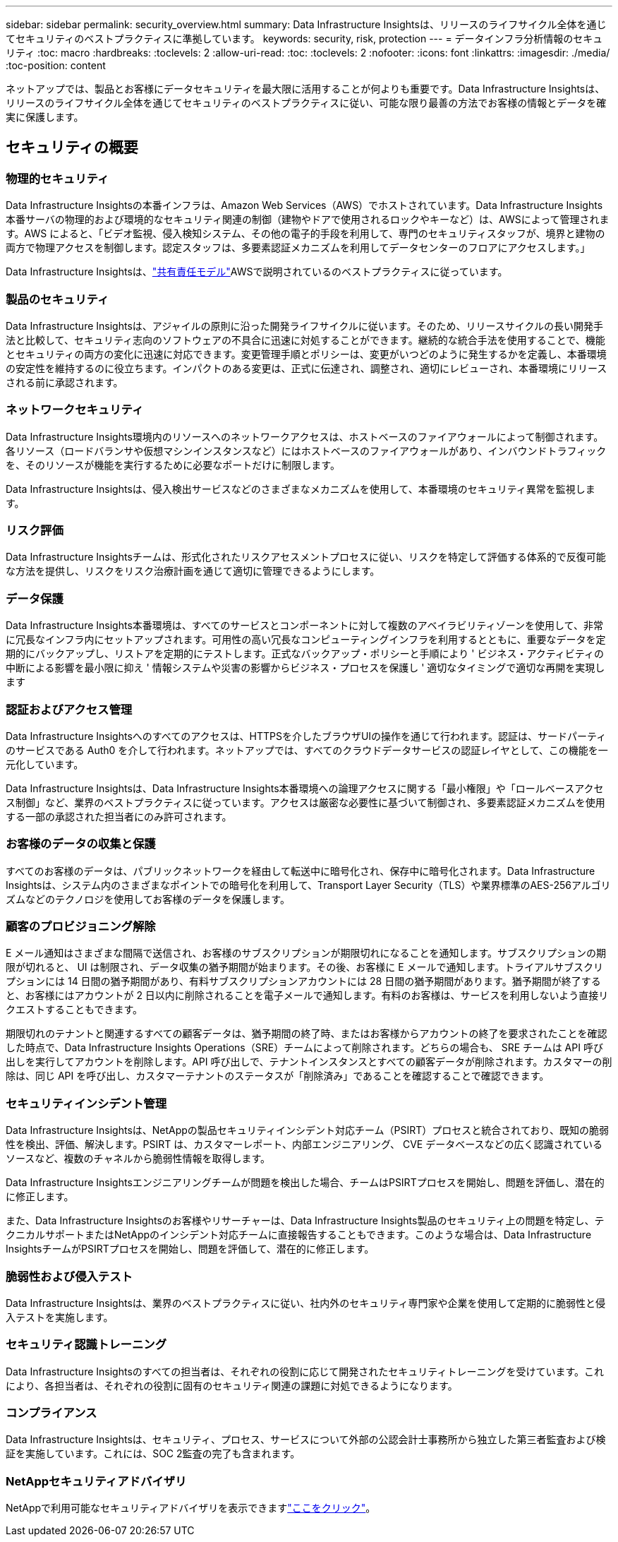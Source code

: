 ---
sidebar: sidebar 
permalink: security_overview.html 
summary: Data Infrastructure Insightsは、リリースのライフサイクル全体を通じてセキュリティのベストプラクティスに準拠しています。 
keywords: security, risk, protection 
---
= データインフラ分析情報のセキュリティ
:toc: macro
:hardbreaks:
:toclevels: 2
:allow-uri-read: 
:toc: 
:toclevels: 2
:nofooter: 
:icons: font
:linkattrs: 
:imagesdir: ./media/
:toc-position: content


[role="lead"]
ネットアップでは、製品とお客様にデータセキュリティを最大限に活用することが何よりも重要です。Data Infrastructure Insightsは、リリースのライフサイクル全体を通じてセキュリティのベストプラクティスに従い、可能な限り最善の方法でお客様の情報とデータを確実に保護します。



== セキュリティの概要



=== 物理的セキュリティ

Data Infrastructure Insightsの本番インフラは、Amazon Web Services（AWS）でホストされています。Data Infrastructure Insights本番サーバの物理的および環境的なセキュリティ関連の制御（建物やドアで使用されるロックやキーなど）は、AWSによって管理されます。AWS によると、「ビデオ監視、侵入検知システム、その他の電子的手段を利用して、専門のセキュリティスタッフが、境界と建物の両方で物理アクセスを制御します。認定スタッフは、多要素認証メカニズムを利用してデータセンターのフロアにアクセスします。」

Data Infrastructure Insightsは、link:https://aws.amazon.com/compliance/shared-responsibility-model/["共有責任モデル"]AWSで説明されているのベストプラクティスに従っています。



=== 製品のセキュリティ

Data Infrastructure Insightsは、アジャイルの原則に沿った開発ライフサイクルに従います。そのため、リリースサイクルの長い開発手法と比較して、セキュリティ志向のソフトウェアの不具合に迅速に対処することができます。継続的な統合手法を使用することで、機能とセキュリティの両方の変化に迅速に対応できます。変更管理手順とポリシーは、変更がいつどのように発生するかを定義し、本番環境の安定性を維持するのに役立ちます。インパクトのある変更は、正式に伝達され、調整され、適切にレビューされ、本番環境にリリースされる前に承認されます。



=== ネットワークセキュリティ

Data Infrastructure Insights環境内のリソースへのネットワークアクセスは、ホストベースのファイアウォールによって制御されます。各リソース（ロードバランサや仮想マシンインスタンスなど）にはホストベースのファイアウォールがあり、インバウンドトラフィックを、そのリソースが機能を実行するために必要なポートだけに制限します。

Data Infrastructure Insightsは、侵入検出サービスなどのさまざまなメカニズムを使用して、本番環境のセキュリティ異常を監視します。



=== リスク評価

Data Infrastructure Insightsチームは、形式化されたリスクアセスメントプロセスに従い、リスクを特定して評価する体系的で反復可能な方法を提供し、リスクをリスク治療計画を通じて適切に管理できるようにします。



=== データ保護

Data Infrastructure Insights本番環境は、すべてのサービスとコンポーネントに対して複数のアベイラビリティゾーンを使用して、非常に冗長なインフラ内にセットアップされます。可用性の高い冗長なコンピューティングインフラを利用するとともに、重要なデータを定期的にバックアップし、リストアを定期的にテストします。正式なバックアップ・ポリシーと手順により ' ビジネス・アクティビティの中断による影響を最小限に抑え ' 情報システムや災害の影響からビジネス・プロセスを保護し ' 適切なタイミングで適切な再開を実現します



=== 認証およびアクセス管理

Data Infrastructure Insightsへのすべてのアクセスは、HTTPSを介したブラウザUIの操作を通じて行われます。認証は、サードパーティのサービスである Auth0 を介して行われます。ネットアップでは、すべてのクラウドデータサービスの認証レイヤとして、この機能を一元化しています。

Data Infrastructure Insightsは、Data Infrastructure Insights本番環境への論理アクセスに関する「最小権限」や「ロールベースアクセス制御」など、業界のベストプラクティスに従っています。アクセスは厳密な必要性に基づいて制御され、多要素認証メカニズムを使用する一部の承認された担当者にのみ許可されます。



=== お客様のデータの収集と保護

すべてのお客様のデータは、パブリックネットワークを経由して転送中に暗号化され、保存中に暗号化されます。Data Infrastructure Insightsは、システム内のさまざまなポイントでの暗号化を利用して、Transport Layer Security（TLS）や業界標準のAES-256アルゴリズムなどのテクノロジを使用してお客様のデータを保護します。



=== 顧客のプロビジョニング解除

E メール通知はさまざまな間隔で送信され、お客様のサブスクリプションが期限切れになることを通知します。サブスクリプションの期限が切れると、 UI は制限され、データ収集の猶予期間が始まります。その後、お客様に E メールで通知します。トライアルサブスクリプションには 14 日間の猶予期間があり、有料サブスクリプションアカウントには 28 日間の猶予期間があります。猶予期間が終了すると、お客様にはアカウントが 2 日以内に削除されることを電子メールで通知します。有料のお客様は、サービスを利用しないよう直接リクエストすることもできます。

期限切れのテナントと関連するすべての顧客データは、猶予期間の終了時、またはお客様からアカウントの終了を要求されたことを確認した時点で、Data Infrastructure Insights Operations（SRE）チームによって削除されます。どちらの場合も、 SRE チームは API 呼び出しを実行してアカウントを削除します。API 呼び出しで、テナントインスタンスとすべての顧客データが削除されます。カスタマーの削除は、同じ API を呼び出し、カスタマーテナントのステータスが「削除済み」であることを確認することで確認できます。



=== セキュリティインシデント管理

Data Infrastructure Insightsは、NetAppの製品セキュリティインシデント対応チーム（PSIRT）プロセスと統合されており、既知の脆弱性を検出、評価、解決します。PSIRT は、カスタマーレポート、内部エンジニアリング、 CVE データベースなどの広く認識されているソースなど、複数のチャネルから脆弱性情報を取得します。

Data Infrastructure Insightsエンジニアリングチームが問題を検出した場合、チームはPSIRTプロセスを開始し、問題を評価し、潜在的に修正します。

また、Data Infrastructure Insightsのお客様やリサーチャーは、Data Infrastructure Insights製品のセキュリティ上の問題を特定し、テクニカルサポートまたはNetAppのインシデント対応チームに直接報告することもできます。このような場合は、Data Infrastructure InsightsチームがPSIRTプロセスを開始し、問題を評価して、潜在的に修正します。



=== 脆弱性および侵入テスト

Data Infrastructure Insightsは、業界のベストプラクティスに従い、社内外のセキュリティ専門家や企業を使用して定期的に脆弱性と侵入テストを実施します。



=== セキュリティ認識トレーニング

Data Infrastructure Insightsのすべての担当者は、それぞれの役割に応じて開発されたセキュリティトレーニングを受けています。これにより、各担当者は、それぞれの役割に固有のセキュリティ関連の課題に対処できるようになります。



=== コンプライアンス

Data Infrastructure Insightsは、セキュリティ、プロセス、サービスについて外部の公認会計士事務所から独立した第三者監査および検証を実施しています。これには、SOC 2監査の完了も含まれます。



=== NetAppセキュリティアドバイザリ

NetAppで利用可能なセキュリティアドバイザリを表示できますlink:https://security.netapp.com/advisory/["ここをクリック"]。

